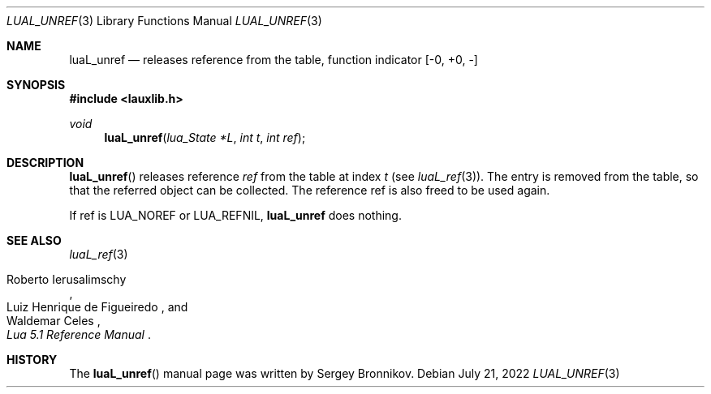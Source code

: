 .Dd $Mdocdate: July 21 2022 $
.Dt LUAL_UNREF 3
.Os
.Sh NAME
.Nm luaL_unref
.Nd releases reference from the table, function indicator
.Bq -0, +0, -
.Sh SYNOPSIS
.In lauxlib.h
.Ft void
.Fn luaL_unref "lua_State *L" "int t" "int ref"
.Sh DESCRIPTION
.Fn luaL_unref
releases reference
.Fa ref
from the table at index
.Fa t
.Pq see Xr luaL_ref 3 .
The entry is removed from the table, so that the referred object can be
collected.
The reference ref is also freed to be used again.
.Pp
If ref is
.Dv LUA_NOREF
or
.Dv LUA_REFNIL ,
.Nm luaL_unref
does nothing.
.Sh SEE ALSO
.Xr luaL_ref 3
.Rs
.%A Roberto Ierusalimschy
.%A Luiz Henrique de Figueiredo
.%A Waldemar Celes
.%T Lua 5.1 Reference Manual
.Re
.Sh HISTORY
The
.Fn luaL_unref
manual page was written by Sergey Bronnikov.
